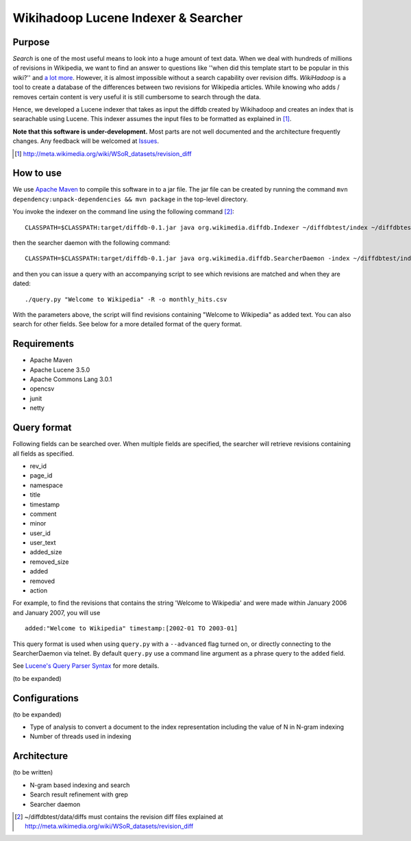 ==========================================
Wikihadoop Lucene Indexer & Searcher
==========================================

Purpose
=====================

*Search* is one of the most useful means to look into a huge amount of text data.  When we deal with hundreds of millions of revisions in Wikipedia, we want to find an answer to questions like ''when did this template start to be popular in this wiki?'' and `a lot more`_.  However, it is almost impossible without a search capability over revision diffs.  `WikiHadoop` is a tool to create a database of the differences between two revisions for Wikipedia articles. While knowing who adds / removes certain content is very useful it is still cumbersome to search through the data.

Hence, we developed a Lucene indexer that takes as input the diffdb created by Wikihadoop and creates an index that is searachable using Lucene.
This indexer assumes the input files to be formatted as explained in [#]_.

**Note that this software is under-development.**  Most parts are not well documented and the architecture frequently changes.  Any feedback will be welcomed at Issues_.

.. _WikiHadoop: https://github.com/whym/wikihadoop
.. _Issues: https://github.com/whym/diffindexer/issues
.. _a lot more: http://meta.wikimedia.org/wiki/Research:MDM_-_The_Magical_Difference_Machine
.. [#] http://meta.wikimedia.org/wiki/WSoR_datasets/revision_diff

How to use
=====================
We use `Apache Maven`_ to compile this software in to a jar file.  The jar file can be created by running the command ``mvn dependency:unpack-dependencies && mvn package`` in the top-level directory.

You invoke the indexer on the command line using the following command [#]_: ::

 CLASSPATH=$CLASSPATH:target/diffdb-0.1.jar java org.wikimedia.diffdb.Indexer ~/diffdbtest/index ~/diffdbtest/data/diffs

then the searcher daemon with the following command: ::

 CLASSPATH=$CLASSPATH:target/diffdb-0.1.jar java org.wikimedia.diffdb.SearcherDaemon -index ~/diffdbtest/index

and then you can issue a query with an accompanying script to see which revisions are matched and when they are dated: ::

 ./query.py "Welcome to Wikipedia" -R -o monthly_hits.csv

With the parameters above, the script will find revisions containing "Welcome to Wikipedia" as added text.  You can also search for other fields.  See below for a more detailed format of the query format.

Requirements
=====================

* Apache Maven
* Apache Lucene 3.5.0
* Apache Commons Lang 3.0.1
* opencsv
* junit
* netty

Query format
=====================

Following fields can be searched over.  When multiple fields are
specified, the searcher will retrieve revisions containing all fields
as specified.

* rev_id
* page_id
* namespace
* title
* timestamp
* comment
* minor
* user_id
* user_text
* added_size
* removed_size
* added
* removed
* action

For example, to find the revisions that contains the string 'Welcome
to Wikipedia' and were made within January 2006 and January 2007, you
will use ::

 added:"Welcome to Wikipedia" timestamp:[2002-01 TO 2003-01]

This query format is used when using ``query.py`` with a
``--advanced`` flag turned on, or directly connecting to the
SearcherDaemon via telnet.  By default ``query.py`` use a command line
argument as a phrase query to the ``added`` field.

See `Lucene's Query Parser Syntax`_ for more details.

(to be expanded)

Configurations
=====================

(to be expanded)

* Type of analysis to convert a document to the index representation including the value of N in N-gram indexing
* Number of threads used in indexing

Architecture
=====================
(to be written)

* N-gram based indexing and search
* Search result refinement with grep
* Searcher daemon

.. _Apache Maven: http://maven.apache.org/
.. _Lucene's Query Parser Syntax: http://lucene.apache.org/java/3_5_0/queryparsersyntax.html
.. [#] ~/diffdbtest/data/diffs must contains the revision diff files explained at http://meta.wikimedia.org/wiki/WSoR_datasets/revision_diff

.. Local variables:
.. mode: rst
.. End:
